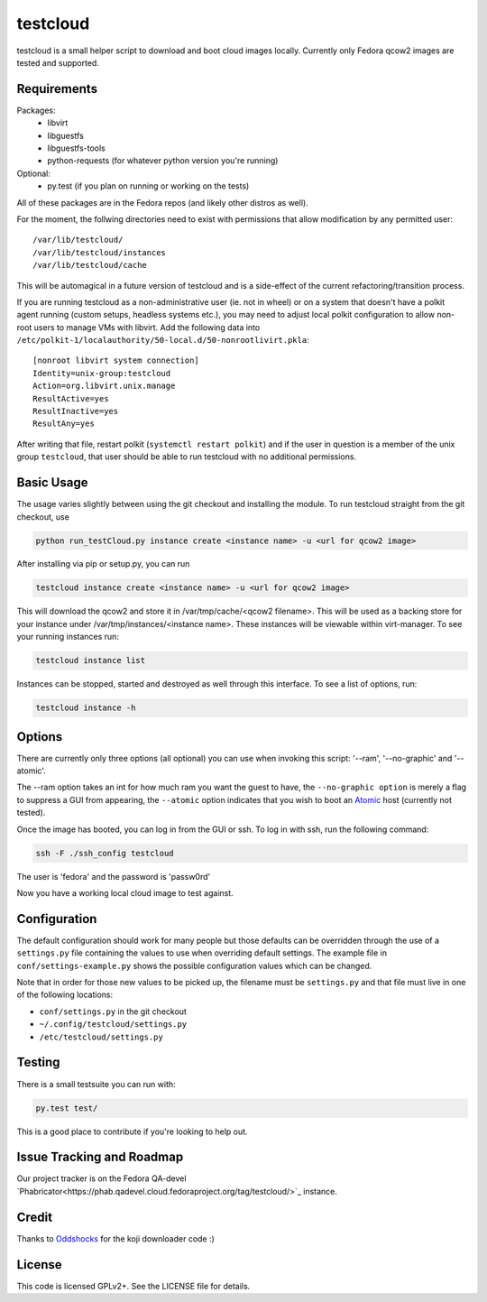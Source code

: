 #########
testcloud
#########

testcloud is a small helper script to download and boot cloud images locally.
Currently only Fedora qcow2 images are tested and supported.

Requirements
------------

Packages:
 - libvirt
 - libguestfs
 - libguestfs-tools
 - python-requests (for whatever python version you're running)

Optional:
 - py.test (if you plan on running or working on the tests)

All of these packages are in the Fedora repos (and likely other distros as
well).

For the moment, the follwing directories need to exist with permissions that
allow modification by any permitted user::

  /var/lib/testcloud/
  /var/lib/testcloud/instances
  /var/lib/testcloud/cache

This will be automagical in a future version of testcloud and is a side-effect
of the current refactoring/transition process.

If you are running testcloud as a non-administrative user (ie. not in wheel) or
on a system that doesn't have a polkit agent running (custom setups, headless
systems etc.), you may need to adjust local polkit configuration to allow non-root
users to manage VMs with libvirt. Add the following data into ``/etc/polkit-1/localauthority/50-local.d/50-nonrootlivirt.pkla``::

  [nonroot libvirt system connection]
  Identity=unix-group:testcloud
  Action=org.libvirt.unix.manage
  ResultActive=yes
  ResultInactive=yes
  ResultAny=yes

After writing that file, restart polkit (``systemctl restart polkit``) and if
the user in question is a member of the unix group ``testcloud``, that user
should be able to run testcloud with no additional permissions.

Basic Usage
-----------

The usage varies slightly between using the git checkout and installing the
module. To run testcloud straight from the git checkout, use

.. code:: bash

    python run_testCloud.py instance create <instance name> -u <url for qcow2 image>

After installing via pip or setup.py, you can run

.. code:: bash

    testcloud instance create <instance name> -u <url for qcow2 image>

This will download the qcow2 and store it in /var/tmp/cache/<qcow2 filename>. This
will be used as a backing store for your instance under /var/tmp/instances/<instance
name>. These instances will be viewable within virt-manager. To see your running
instances run:

.. code:: bash

    testcloud instance list

Instances can be stopped, started and destroyed as well through this interface. To
see a list of options, run:

.. code:: bash

    testcloud instance -h

Options
-------

There are currently only three options (all optional) you can use when invoking
this script: '--ram', '--no-graphic' and '--atomic'.

The --ram option takes an int for how much ram you want the guest to have, the
``--no-graphic option`` is merely a flag to suppress a GUI from appearing, the
``--atomic`` option indicates that you wish to boot an
`Atomic <http://projectatomic.io>`_ host (currently not tested).

Once the image has booted, you can log in from the GUI or ssh. To log in with 
ssh, run the following command:

.. code:: bash

    ssh -F ./ssh_config testcloud

The user is 'fedora' and the password is 'passw0rd'

Now you have a working local cloud image to test against.

Configuration
-------------

The default configuration should work for many people but those defaults can
be overridden through the use of a ``settings.py`` file containing the values to
use when overriding default settings. The example file in
``conf/settings-example.py`` shows the possible configuration values which can
be changed.

Note that in order for those new values to be picked up, the filename must be
``settings.py`` and that file must live in one of the following locations:

- ``conf/settings.py`` in the git checkout
- ``~/.config/testcloud/settings.py``
- ``/etc/testcloud/settings.py``

Testing
-------

There is a small testsuite you can run with:

.. code:: bash

    py.test test/

This is a good place to contribute if you're looking to help out.

Issue Tracking and Roadmap
--------------------------

Our project tracker is on the Fedora QA-devel 
`Phabricator<https://phab.qadevel.cloud.fedoraproject.org/tag/testcloud/>`_
instance.

Credit
------

Thanks to `Oddshocks <https://github.com/oddshocks>`_ for the koji downloader code :)

License
-------

This code is licensed GPLv2+. See the LICENSE file for details.
